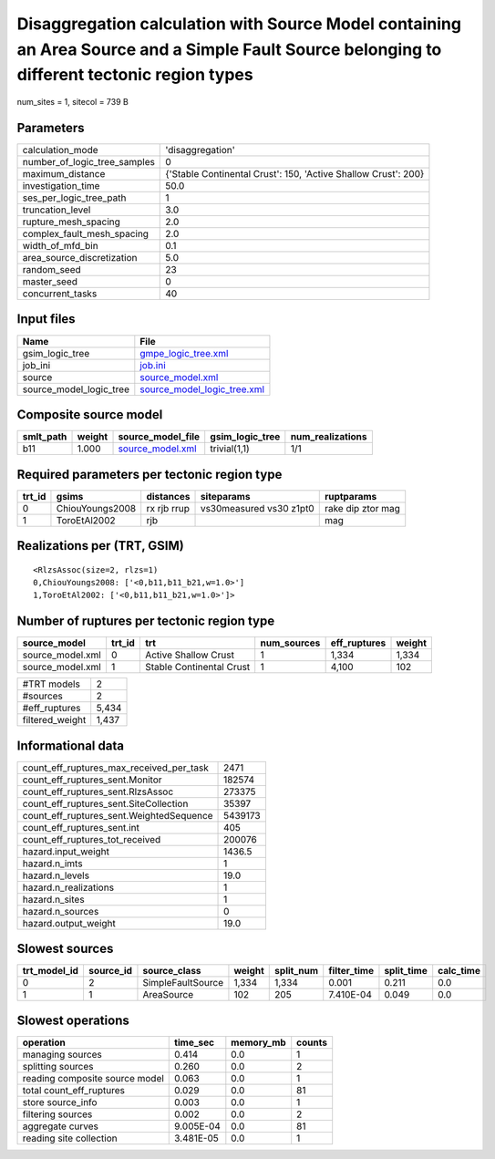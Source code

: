 Disaggregation calculation with Source Model containing an Area Source and a Simple Fault Source belonging to different tectonic region types
=============================================================================================================================================

num_sites = 1, sitecol = 739 B

Parameters
----------
============================ ==============================================================
calculation_mode             'disaggregation'                                              
number_of_logic_tree_samples 0                                                             
maximum_distance             {'Stable Continental Crust': 150, 'Active Shallow Crust': 200}
investigation_time           50.0                                                          
ses_per_logic_tree_path      1                                                             
truncation_level             3.0                                                           
rupture_mesh_spacing         2.0                                                           
complex_fault_mesh_spacing   2.0                                                           
width_of_mfd_bin             0.1                                                           
area_source_discretization   5.0                                                           
random_seed                  23                                                            
master_seed                  0                                                             
concurrent_tasks             40                                                            
============================ ==============================================================

Input files
-----------
======================= ============================================================
Name                    File                                                        
======================= ============================================================
gsim_logic_tree         `gmpe_logic_tree.xml <gmpe_logic_tree.xml>`_                
job_ini                 `job.ini <job.ini>`_                                        
source                  `source_model.xml <source_model.xml>`_                      
source_model_logic_tree `source_model_logic_tree.xml <source_model_logic_tree.xml>`_
======================= ============================================================

Composite source model
----------------------
========= ====== ====================================== =============== ================
smlt_path weight source_model_file                      gsim_logic_tree num_realizations
========= ====== ====================================== =============== ================
b11       1.000  `source_model.xml <source_model.xml>`_ trivial(1,1)    1/1             
========= ====== ====================================== =============== ================

Required parameters per tectonic region type
--------------------------------------------
====== =============== =========== ======================= =================
trt_id gsims           distances   siteparams              ruptparams       
====== =============== =========== ======================= =================
0      ChiouYoungs2008 rx rjb rrup vs30measured vs30 z1pt0 rake dip ztor mag
1      ToroEtAl2002    rjb                                 mag              
====== =============== =========== ======================= =================

Realizations per (TRT, GSIM)
----------------------------

::

  <RlzsAssoc(size=2, rlzs=1)
  0,ChiouYoungs2008: ['<0,b11,b11_b21,w=1.0>']
  1,ToroEtAl2002: ['<0,b11,b11_b21,w=1.0>']>

Number of ruptures per tectonic region type
-------------------------------------------
================ ====== ======================== =========== ============ ======
source_model     trt_id trt                      num_sources eff_ruptures weight
================ ====== ======================== =========== ============ ======
source_model.xml 0      Active Shallow Crust     1           1,334        1,334 
source_model.xml 1      Stable Continental Crust 1           4,100        102   
================ ====== ======================== =========== ============ ======

=============== =====
#TRT models     2    
#sources        2    
#eff_ruptures   5,434
filtered_weight 1,437
=============== =====

Informational data
------------------
======================================== =======
count_eff_ruptures_max_received_per_task 2471   
count_eff_ruptures_sent.Monitor          182574 
count_eff_ruptures_sent.RlzsAssoc        273375 
count_eff_ruptures_sent.SiteCollection   35397  
count_eff_ruptures_sent.WeightedSequence 5439173
count_eff_ruptures_sent.int              405    
count_eff_ruptures_tot_received          200076 
hazard.input_weight                      1436.5 
hazard.n_imts                            1      
hazard.n_levels                          19.0   
hazard.n_realizations                    1      
hazard.n_sites                           1      
hazard.n_sources                         0      
hazard.output_weight                     19.0   
======================================== =======

Slowest sources
---------------
============ ========= ================= ====== ========= =========== ========== =========
trt_model_id source_id source_class      weight split_num filter_time split_time calc_time
============ ========= ================= ====== ========= =========== ========== =========
0            2         SimpleFaultSource 1,334  1,334     0.001       0.211      0.0      
1            1         AreaSource        102    205       7.410E-04   0.049      0.0      
============ ========= ================= ====== ========= =========== ========== =========

Slowest operations
------------------
============================== ========= ========= ======
operation                      time_sec  memory_mb counts
============================== ========= ========= ======
managing sources               0.414     0.0       1     
splitting sources              0.260     0.0       2     
reading composite source model 0.063     0.0       1     
total count_eff_ruptures       0.029     0.0       81    
store source_info              0.003     0.0       1     
filtering sources              0.002     0.0       2     
aggregate curves               9.005E-04 0.0       81    
reading site collection        3.481E-05 0.0       1     
============================== ========= ========= ======